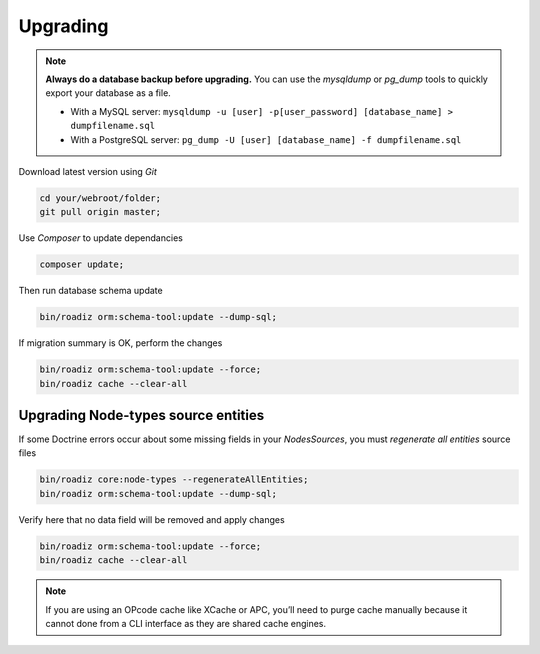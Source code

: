 .. _upgrading:

=========
Upgrading
=========

.. note::
    **Always do a database backup before upgrading.** You can use the *mysqldump* or *pg_dump* tools
    to quickly export your database as a file.

    * With a MySQL server: ``mysqldump -u [user] -p[user_password] [database_name] > dumpfilename.sql``
    * With a PostgreSQL server: ``pg_dump -U [user] [database_name] -f dumpfilename.sql``

Download latest version using *Git*

.. code-block:: bash

    cd your/webroot/folder;
    git pull origin master;

Use *Composer* to update dependancies

.. code-block:: bash

    composer update;

Then run database schema update

.. code-block:: bash

    bin/roadiz orm:schema-tool:update --dump-sql;

If migration summary is OK, perform the changes

.. code-block:: bash

    bin/roadiz orm:schema-tool:update --force;
    bin/roadiz cache --clear-all

Upgrading Node-types source entities
------------------------------------

If some Doctrine errors occur about some missing fields in your *NodesSources*,
you must *regenerate all entities* source files

.. code-block:: bash

    bin/roadiz core:node-types --regenerateAllEntities;
    bin/roadiz orm:schema-tool:update --dump-sql;

Verify here that no data field will be removed and apply changes

.. code-block:: bash

    bin/roadiz orm:schema-tool:update --force;
    bin/roadiz cache --clear-all

.. note::
    If you are using an OPcode cache like XCache or APC, you’ll need to purge cache manually
    because it cannot done from a CLI interface as they are shared cache engines.
